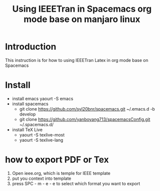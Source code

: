 #+TITLE: Using IEEETran in Spacemacs org mode base on manjaro linux
* Introduction
This instruction is for how to using IEEETran Latex in org mode base on Spacemacs
* Install
+ install emacs
  yaourt -S emacs
+ install spacemacs
  - git clone https://github.com/syl20bnr/spacemacs.git ~/.emacs.d -b develop
  - git clone https://github.com/yanboyang713/spacemacsConfig.git ~/.spacemacs.d/
+ install TeX Live
  - yaourt -S texlive-most
  - yaourt -S texlive-lang
* how to export PDF or Tex
1. Open ieee.org, which is temple for IEEE template
2. put you context into template
3. press SPC - m - e - e to select which format you want to export
